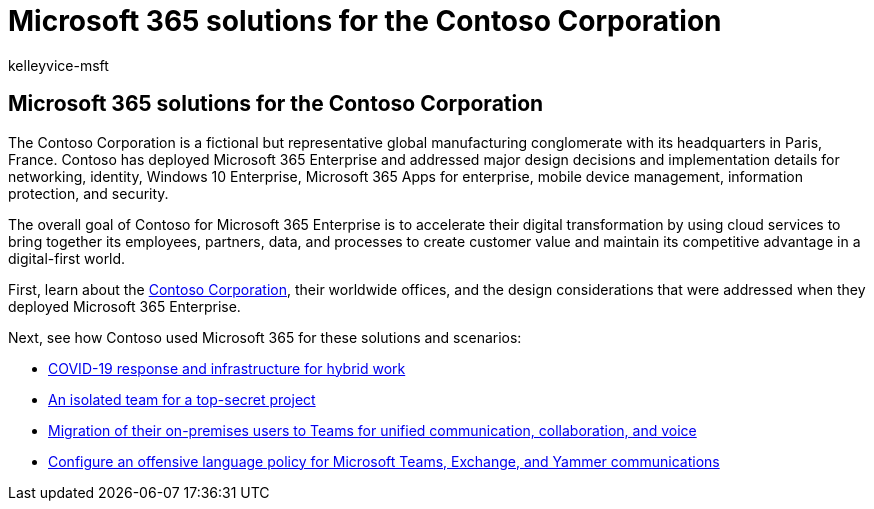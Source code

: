 = Microsoft 365 solutions for the Contoso Corporation
:audience: ITPro
:author: kelleyvice-msft
:description: How a fictional but representative global organization has deployed Microsoft 365 solutions.
:f1.keywords: ["NOCSH"]
:manager: scotv
:ms.author: kvice
:ms.collection: ["highpri", "Strat_O365_Enterprise", "M365-subscription-management"]
:ms.custom:
:ms.date: 06/17/2020
:ms.localizationpriority: high
:ms.service: o365-solutions
:ms.topic: article

== Microsoft 365 solutions for the Contoso Corporation

The Contoso Corporation is a fictional but representative global manufacturing conglomerate with its headquarters in Paris, France.
Contoso has deployed Microsoft 365 Enterprise and addressed major design decisions and implementation details for networking, identity, Windows 10 Enterprise, Microsoft 365 Apps for enterprise, mobile device management, information protection, and security.

The overall goal of Contoso for Microsoft 365 Enterprise is to accelerate their digital transformation by using cloud services to bring together its employees, partners, data, and processes to create customer value and maintain its competitive advantage in a digital-first world.

First, learn about the xref:../enterprise/contoso-overview.adoc[Contoso Corporation], their worldwide offices, and the design considerations that were addressed when they deployed Microsoft 365 Enterprise.

Next, see how Contoso used Microsoft 365 for these solutions and scenarios:

* xref:contoso-remote-onsite-work.adoc[COVID-19 response and infrastructure for hybrid work]
* xref:contoso-team-for-top-secret-project.adoc[An isolated team for a top-secret project]
* link:/MicrosoftTeams/voice-case-study-overview[Migration of their on-premises users to Teams for unified communication, collaboration, and voice]
* xref:../compliance/communication-compliance-case-study.adoc[Configure an offensive language policy for Microsoft Teams, Exchange, and Yammer communications]
